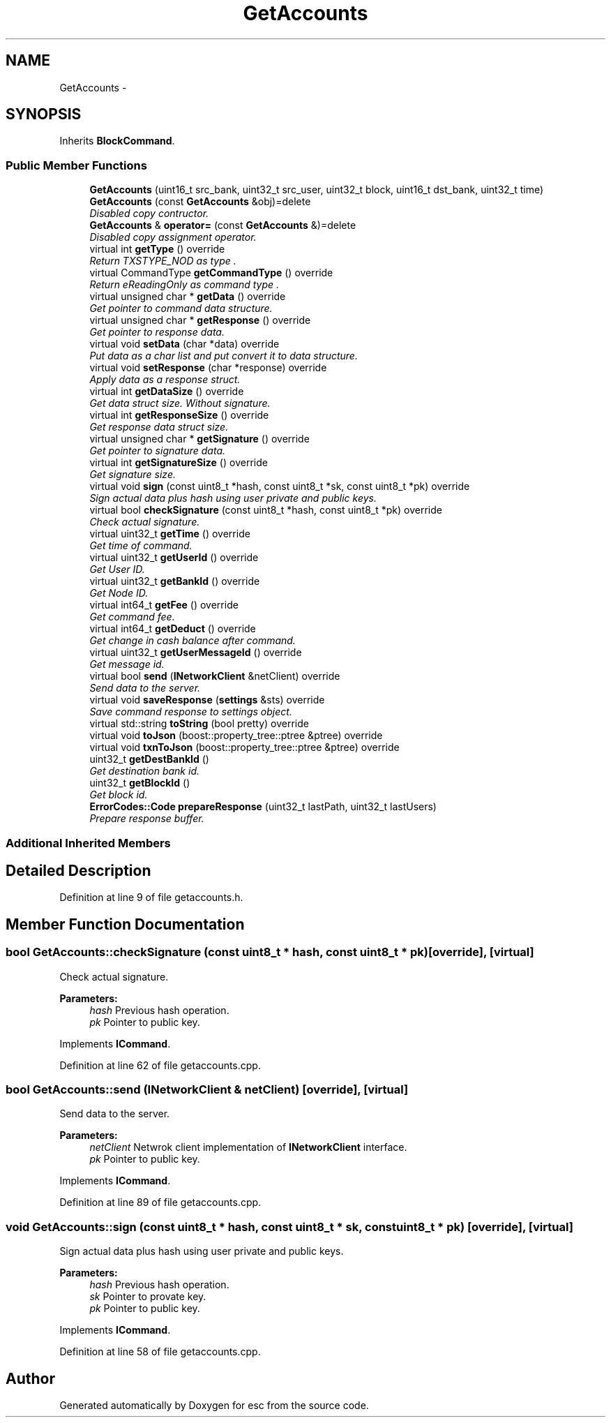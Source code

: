 .TH "GetAccounts" 3 "Mon Jul 2 2018" "esc" \" -*- nroff -*-
.ad l
.nh
.SH NAME
GetAccounts \- 
.SH SYNOPSIS
.br
.PP
.PP
Inherits \fBBlockCommand\fP\&.
.SS "Public Member Functions"

.in +1c
.ti -1c
.RI "\fBGetAccounts\fP (uint16_t src_bank, uint32_t src_user, uint32_t block, uint16_t dst_bank, uint32_t time)"
.br
.ti -1c
.RI "\fBGetAccounts\fP (const \fBGetAccounts\fP &obj)=delete"
.br
.RI "\fIDisabled copy contructor\&. \fP"
.ti -1c
.RI "\fBGetAccounts\fP & \fBoperator=\fP (const \fBGetAccounts\fP &)=delete"
.br
.RI "\fIDisabled copy assignment operator\&. \fP"
.ti -1c
.RI "virtual int \fBgetType\fP () override"
.br
.RI "\fIReturn TXSTYPE_NOD as type \&. \fP"
.ti -1c
.RI "virtual CommandType \fBgetCommandType\fP () override"
.br
.RI "\fIReturn eReadingOnly as command type \&. \fP"
.ti -1c
.RI "virtual unsigned char * \fBgetData\fP () override"
.br
.RI "\fIGet pointer to command data structure\&. \fP"
.ti -1c
.RI "virtual unsigned char * \fBgetResponse\fP () override"
.br
.RI "\fIGet pointer to response data\&. \fP"
.ti -1c
.RI "virtual void \fBsetData\fP (char *data) override"
.br
.RI "\fIPut data as a char list and put convert it to data structure\&. \fP"
.ti -1c
.RI "virtual void \fBsetResponse\fP (char *response) override"
.br
.RI "\fIApply data as a response struct\&. \fP"
.ti -1c
.RI "virtual int \fBgetDataSize\fP () override"
.br
.RI "\fIGet data struct size\&. Without signature\&. \fP"
.ti -1c
.RI "virtual int \fBgetResponseSize\fP () override"
.br
.RI "\fIGet response data struct size\&. \fP"
.ti -1c
.RI "virtual unsigned char * \fBgetSignature\fP () override"
.br
.RI "\fIGet pointer to signature data\&. \fP"
.ti -1c
.RI "virtual int \fBgetSignatureSize\fP () override"
.br
.RI "\fIGet signature size\&. \fP"
.ti -1c
.RI "virtual void \fBsign\fP (const uint8_t *hash, const uint8_t *sk, const uint8_t *pk) override"
.br
.RI "\fISign actual data plus hash using user private and public keys\&. \fP"
.ti -1c
.RI "virtual bool \fBcheckSignature\fP (const uint8_t *hash, const uint8_t *pk) override"
.br
.RI "\fICheck actual signature\&. \fP"
.ti -1c
.RI "virtual uint32_t \fBgetTime\fP () override"
.br
.RI "\fIGet time of command\&. \fP"
.ti -1c
.RI "virtual uint32_t \fBgetUserId\fP () override"
.br
.RI "\fIGet User ID\&. \fP"
.ti -1c
.RI "virtual uint32_t \fBgetBankId\fP () override"
.br
.RI "\fIGet Node ID\&. \fP"
.ti -1c
.RI "virtual int64_t \fBgetFee\fP () override"
.br
.RI "\fIGet command fee\&. \fP"
.ti -1c
.RI "virtual int64_t \fBgetDeduct\fP () override"
.br
.RI "\fIGet change in cash balance after command\&. \fP"
.ti -1c
.RI "virtual uint32_t \fBgetUserMessageId\fP () override"
.br
.RI "\fIGet message id\&. \fP"
.ti -1c
.RI "virtual bool \fBsend\fP (\fBINetworkClient\fP &netClient) override"
.br
.RI "\fISend data to the server\&. \fP"
.ti -1c
.RI "virtual void \fBsaveResponse\fP (\fBsettings\fP &sts) override"
.br
.RI "\fISave command response to settings object\&. \fP"
.ti -1c
.RI "virtual std::string \fBtoString\fP (bool pretty) override"
.br
.ti -1c
.RI "virtual void \fBtoJson\fP (boost::property_tree::ptree &ptree) override"
.br
.ti -1c
.RI "virtual void \fBtxnToJson\fP (boost::property_tree::ptree &ptree) override"
.br
.ti -1c
.RI "uint32_t \fBgetDestBankId\fP ()"
.br
.RI "\fIGet destination bank id\&. \fP"
.ti -1c
.RI "uint32_t \fBgetBlockId\fP ()"
.br
.RI "\fIGet block id\&. \fP"
.ti -1c
.RI "\fBErrorCodes::Code\fP \fBprepareResponse\fP (uint32_t lastPath, uint32_t lastUsers)"
.br
.RI "\fIPrepare response buffer\&. \fP"
.in -1c
.SS "Additional Inherited Members"
.SH "Detailed Description"
.PP 
Definition at line 9 of file getaccounts\&.h\&.
.SH "Member Function Documentation"
.PP 
.SS "bool GetAccounts::checkSignature (const uint8_t * hash, const uint8_t * pk)\fC [override]\fP, \fC [virtual]\fP"

.PP
Check actual signature\&. 
.PP
\fBParameters:\fP
.RS 4
\fIhash\fP Previous hash operation\&. 
.br
\fIpk\fP Pointer to public key\&. 
.RE
.PP

.PP
Implements \fBICommand\fP\&.
.PP
Definition at line 62 of file getaccounts\&.cpp\&.
.SS "bool GetAccounts::send (\fBINetworkClient\fP & netClient)\fC [override]\fP, \fC [virtual]\fP"

.PP
Send data to the server\&. 
.PP
\fBParameters:\fP
.RS 4
\fInetClient\fP Netwrok client implementation of \fBINetworkClient\fP interface\&. 
.br
\fIpk\fP Pointer to public key\&. 
.RE
.PP

.PP
Implements \fBICommand\fP\&.
.PP
Definition at line 89 of file getaccounts\&.cpp\&.
.SS "void GetAccounts::sign (const uint8_t * hash, const uint8_t * sk, const uint8_t * pk)\fC [override]\fP, \fC [virtual]\fP"

.PP
Sign actual data plus hash using user private and public keys\&. 
.PP
\fBParameters:\fP
.RS 4
\fIhash\fP Previous hash operation\&. 
.br
\fIsk\fP Pointer to provate key\&. 
.br
\fIpk\fP Pointer to public key\&. 
.RE
.PP

.PP
Implements \fBICommand\fP\&.
.PP
Definition at line 58 of file getaccounts\&.cpp\&.

.SH "Author"
.PP 
Generated automatically by Doxygen for esc from the source code\&.
